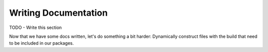 Writing Documentation
#####################

TODO - Write this section


Now that we have some docs written, let's do something a bit harder:  Dynamically construct files with the build that need to be included in our packages.